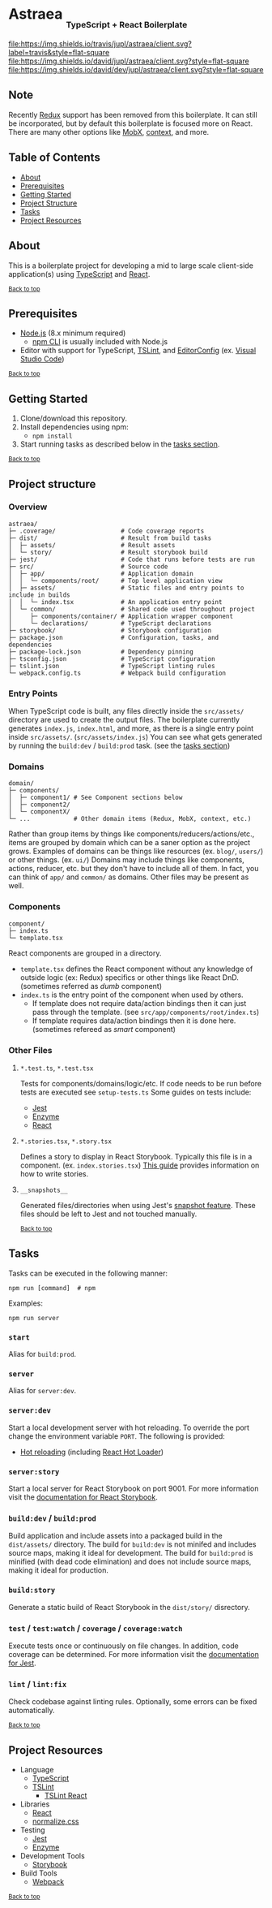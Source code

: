 #+HTML: <h1>Astraea <sub><sub><sub>TypeScript + React Boilerplate</sub></sub></sub></h1>
[[https://travis-ci.org/jupl/astraea][file:https://img.shields.io/travis/jupl/astraea/client.svg?label=travis&style=flat-square]]
[[https://david-dm.org/jupl/astraea/client][file:https://img.shields.io/david/jupl/astraea/client.svg?style=flat-square]]
[[https://david-dm.org/jupl/astraea/client?type=dev][file:https://img.shields.io/david/dev/jupl/astraea/client.svg?style=flat-square]]

** Note
Recently [[https://redux.js.org/][Redux]] support has been removed from this boilerplate. It can still be incorporated, but by default this boilerplate is focused more on React. There are many other options like [[https://mobx.js.org/][MobX]], [[https://reactjs.org/docs/context.html][context]], and more.

** Table of Contents
- [[#about][About]]
- [[#prerequisites][Prerequisites]]
- [[#getting-started][Getting Started]]
- [[#project-structure][Project Structure]]
- [[#tasks][Tasks]]
- [[#project-resources][Project Resources]]

** About
This is a boilerplate project for developing a mid to large scale client-side application(s) using [[https://www.typescriptlang.org/][TypeScript]] and [[https://facebook.github.io/react/][React]].

^{[[#astraea-typescript--react-boilerplate][Back to top]]}

** Prerequisites
- [[https://nodejs.org/en/][Node.js]] (8.x minimum required)
  - [[https://docs.npmjs.com/cli/npm][npm CLI]] is usually included with Node.js
- Editor with support for TypeScript, [[https://palantir.github.io/tslint/][TSLint]], and [[http://editorconfig.org/][EditorConfig]] (ex. [[https://code.visualstudio.com/][Visual Studio Code]])

^{[[#astraea-typescript--react-boilerplate][Back to top]]}

** Getting Started
1. Clone/download this repository.
2. Install dependencies using npm:
   - =npm install=
3. Start running tasks as described below in the [[#tasks][tasks section]].

^{[[#astraea-typescript--react-boilerplate][Back to top]]}

** Project structure
*** Overview
#+BEGIN_EXAMPLE
astraea/
├─ .coverage/                  # Code coverage reports
├─ dist/                       # Result from build tasks
│  ├─ assets/                  # Result assets
│  └─ story/                   # Result storybook build
├─ jest/                       # Code that runs before tests are run
├─ src/                        # Source code
│  ├─ app/                     # Application domain
│  │  └─ components/root/      # Top level application view
│  ├─ assets/                  # Static files and entry points to include in builds
│  │  └─ index.tsx             # An application entry point
│  └─ common/                  # Shared code used throughout project
│     ├─ components/container/ # Application wrapper component
│     └─ declarations/         # TypeScript declarations
├─ storybook/                  # Storybook configuration
├─ package.json                # Configuration, tasks, and dependencies
├─ package-lock.json           # Dependency pinning
├─ tsconfig.json               # TypeScript configuration
├─ tslint.json                 # TypeScript linting rules
└─ webpack.config.ts           # Webpack build configuration
#+END_EXAMPLE
*** Entry Points
When TypeScript code is built, any files directly inside the =src/assets/= directory are used to create the output files. The boilerplate currently generates =index.js=, =index.html=, and more, as there is a single entry point inside =src/assets/=. (=src/assets/index.js=) You can see what gets generated by running the =build:dev= / =build:prod= task. (see the [[#tasks][tasks section]])
*** Domains
#+BEGIN_EXAMPLE
domain/
├─ components/
│  ├─ component1/ # See Component sections below
│  ├─ component2/
│  └─ componentX/
└─ ...            # Other domain items (Redux, MobX, context, etc.)
#+END_EXAMPLE
Rather than group items by things like components/reducers/actions/etc., items are grouped by domain which can be a saner option as the project grows. Examples of domains can be things like resources (ex. =blog/=, =users/=) or other things. (ex. =ui/=) Domains may include things like components, actions, reducer, etc. but they don't have to include all of them. In fact, you can think of =app/= and =common/= as domains. Other files may be present as well.
*** Components
#+BEGIN_EXAMPLE
component/
├─ index.ts
└─ template.tsx
#+END_EXAMPLE
React components are grouped in a directory.
- =template.tsx= defines the React component without any knowledge of outside logic (ex: Redux) specifics or other things like React DnD. (sometimes referred as /dumb/ component)
- =index.ts= is the entry point of the component when used by others.
  - If template does not require data/action bindings then it can just pass through the template. (see =src/app/components/root/index.ts=)
  - If template requires data/action bindings then it is done here.  (sometimes refereed as /smart/ component)
*** Other Files
**** =*.test.ts=, =*.test.tsx=
Tests for components/domains/logic/etc. If code needs to be run before tests are executed see =setup-tests.ts= Some guides on tests include:
- [[https://facebook.github.io/jest/docs/api.html][Jest]]
- [[http://airbnb.io/enzyme/index.html#basic-usage][Enzyme]]
- [[https://facebook.github.io/jest/docs/tutorial-react.html][React]]
**** =*.stories.tsx=, =*.story.tsx=
Defines a story to display in React Storybook. Typically this file is in a component. (ex. =index.stories.tsx=) [[https://getstorybook.io/docs/react-storybook/basics/writing-stories][This guide]] provides information on how to write stories.
**** =__snapshots__=
Generated files/directories when using Jest's [[https://facebook.github.io/jest/docs/tutorial-react.html#snapshot-testing][snapshot feature]]. These files should be left to Jest and not touched manually.

^{[[#astraea-typescript--react-boilerplate][Back to top]]}

** Tasks
Tasks can be executed in the following manner:
#+BEGIN_EXAMPLE
npm run [command]  # npm
#+END_EXAMPLE
Examples:
#+BEGIN_EXAMPLE
npm run server
#+END_EXAMPLE
*** =start=
Alias for =build:prod=.
*** =server=
Alias for =server:dev=.
*** =server:dev=
Start a local development server with hot reloading. To override the port change the environment variable =PORT=. The following is provided:
- [[https://webpack.js.org/concepts/hot-module-replacement][Hot reloading]] (including [[https://github.com/gaearon/react-hot-loader][React Hot Loader]])
*** =server:story=
Start a local server for React Storybook on port 9001. For more information visit the [[https://getstorybook.io/docs][documentation for React Storybook]].
*** =build:dev= / =build:prod=
Build application and include assets into a packaged build in the =dist/assets/= directory. The build for =build:dev= is not minifed and includes source maps, making it ideal for development. The build for =build:prod= is minified (with dead code elimination) and does not include source maps, making it ideal for production.
*** =build:story=
Generate a static build of React Storybook in the =dist/story/= disrectory.
*** =test= / =test:watch= / =coverage= / =coverage:watch=
Execute tests once or continuously on file changes. In addition, code coverage can be determined. For more information visit the [[https://facebook.github.io/jest/docs/configuration.html][documentation for Jest]].
*** =lint= / =lint:fix=
Check codebase against linting rules. Optionally, some errors can be fixed automatically.

^{[[#astraea-typescript--react-boilerplate][Back to top]]}

** Project Resources
- Language
  - [[https://www.typescriptlang.org/][TypeScript]]
  - [[https://palantir.github.io/tslint/][TSLint]]
    - [[https://github.com/palantir/tslint-react][TSLint React]]
- Libraries
  - [[https://facebook.github.io/react/][React]]
  - [[https://necolas.github.io/normalize.css/][normalize.css]]
- Testing
  - [[https://facebook.github.io/jest/][Jest]]
  - [[https://github.com/airbnb/enzyme/][Enzyme]]
- Development Tools
  - [[https://storybook.js.org/][Storybook]]
- Build Tools
  - [[https://webpack.js.org/][Webpack]]

^{[[#astraea-typescript--react-boilerplate][Back to top]]}
